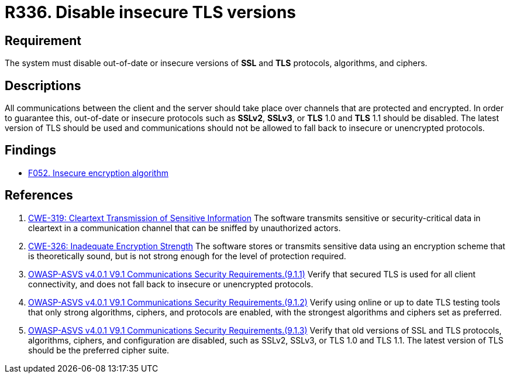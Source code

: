 :slug: rules/336/
:category: cryptography
:description: This requirement establishes the importance of disabling out-of-date or insecure versions of TLS and SSL protocols.
:keywords: SSL, Version, Protocol, TLS, CWE, ASVS, Rules, Ethical Hacking, Pentesting
:rules: yes

= R336. Disable insecure TLS versions

== Requirement

The system must disable out-of-date or insecure versions
of *SSL* and *TLS* protocols, algorithms, and ciphers.

== Descriptions

All communications between the client and the server should take place over
channels that are protected and encrypted.
In order to guarantee this, out-of-date or insecure protocols such as *SSLv2*,
*SSLv3*, or *TLS* 1.0 and *TLS* 1.1 should be disabled.
The latest version of TLS should be used and communications should not be
allowed to fall back to insecure or unencrypted protocols.

== Findings

* [inner]#link:/web/findings/052/[F052. Insecure encryption algorithm]#

== References

. [[r1]] link:https://cwe.mitre.org/data/definitions/319.html[CWE-319: Cleartext Transmission of Sensitive Information]
The software transmits sensitive or security-critical data in cleartext in a
communication channel that can be sniffed by unauthorized actors.

. [[r2]] link:https://cwe.mitre.org/data/definitions/326.html[CWE-326: Inadequate Encryption Strength]
The software stores or transmits sensitive data using an encryption scheme that
is theoretically sound,
but is not strong enough for the level of protection required.

. [[r3]] link:https://owasp.org/www-project-application-security-verification-standard/[OWASP-ASVS v4.0.1
V9.1 Communications Security Requirements.(9.1.1)]
Verify that secured TLS is used for all client connectivity,
and does not fall back to insecure or unencrypted protocols.

. [[r4]] link:https://owasp.org/www-project-application-security-verification-standard/[OWASP-ASVS v4.0.1
V9.1 Communications Security Requirements.(9.1.2)]
Verify using online or up to date TLS testing tools that only strong
algorithms, ciphers, and protocols are enabled,
with the strongest algorithms and ciphers set as preferred.

. [[r5]] link:https://owasp.org/www-project-application-security-verification-standard/[OWASP-ASVS v4.0.1
V9.1 Communications Security Requirements.(9.1.3)]
Verify that old versions of SSL and TLS protocols, algorithms, ciphers, and
configuration are disabled,
such as SSLv2, SSLv3, or TLS 1.0 and TLS 1.1.
The latest version of TLS should be the preferred cipher suite.
